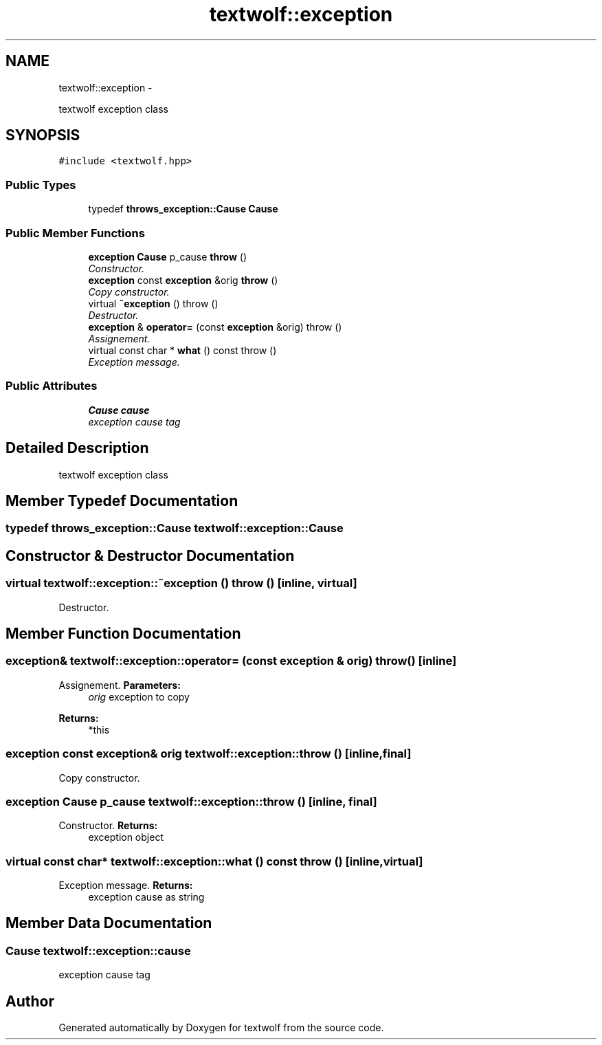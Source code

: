 .TH "textwolf::exception" 3 "14 Aug 2011" "textwolf" \" -*- nroff -*-
.ad l
.nh
.SH NAME
textwolf::exception \- 
.PP
textwolf exception class  

.SH SYNOPSIS
.br
.PP
.PP
\fC#include <textwolf.hpp>\fP
.SS "Public Types"

.in +1c
.ti -1c
.RI "typedef \fBthrows_exception::Cause\fP \fBCause\fP"
.br
.in -1c
.SS "Public Member Functions"

.in +1c
.ti -1c
.RI "\fBexception\fP \fBCause\fP p_cause \fBthrow\fP ()"
.br
.RI "\fIConstructor. \fP"
.ti -1c
.RI "\fBexception\fP const \fBexception\fP &orig \fBthrow\fP ()"
.br
.RI "\fICopy constructor. \fP"
.ti -1c
.RI "virtual \fB~exception\fP ()  throw ()"
.br
.RI "\fIDestructor. \fP"
.ti -1c
.RI "\fBexception\fP & \fBoperator=\fP (const \fBexception\fP &orig)  throw ()"
.br
.RI "\fIAssignement. \fP"
.ti -1c
.RI "virtual const char * \fBwhat\fP () const   throw ()"
.br
.RI "\fIException message. \fP"
.in -1c
.SS "Public Attributes"

.in +1c
.ti -1c
.RI "\fBCause\fP \fBcause\fP"
.br
.RI "\fIexception cause tag \fP"
.in -1c
.SH "Detailed Description"
.PP 
textwolf exception class 
.SH "Member Typedef Documentation"
.PP 
.SS "typedef \fBthrows_exception::Cause\fP \fBtextwolf::exception::Cause\fP"
.SH "Constructor & Destructor Documentation"
.PP 
.SS "virtual textwolf::exception::~exception ()  throw ()\fC [inline, virtual]\fP"
.PP
Destructor. 
.SH "Member Function Documentation"
.PP 
.SS "\fBexception\fP& textwolf::exception::operator= (const \fBexception\fP & orig)  throw ()\fC [inline]\fP"
.PP
Assignement. \fBParameters:\fP
.RS 4
\fIorig\fP exception to copy 
.RE
.PP
\fBReturns:\fP
.RS 4
*this 
.RE
.PP

.SS "\fBexception\fP const \fBexception\fP& orig textwolf::exception::throw ()\fC [inline, final]\fP"
.PP
Copy constructor. 
.SS "\fBexception\fP \fBCause\fP p_cause textwolf::exception::throw ()\fC [inline, final]\fP"
.PP
Constructor. \fBReturns:\fP
.RS 4
exception object 
.RE
.PP

.SS "virtual const char* textwolf::exception::what () const  throw ()\fC [inline, virtual]\fP"
.PP
Exception message. \fBReturns:\fP
.RS 4
exception cause as string 
.RE
.PP

.SH "Member Data Documentation"
.PP 
.SS "\fBCause\fP \fBtextwolf::exception::cause\fP"
.PP
exception cause tag 

.SH "Author"
.PP 
Generated automatically by Doxygen for textwolf from the source code.
